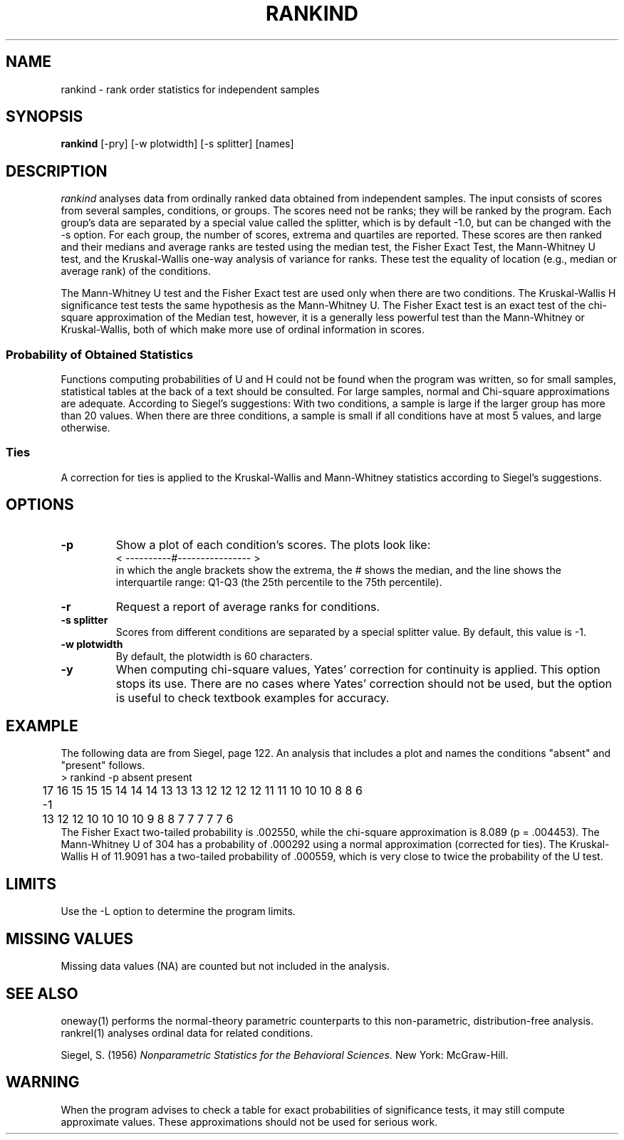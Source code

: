 .TH RANKIND 1 "January 20, 1987" "\(co 1987 Gary Perlman" "|STAT" "UNIX User's Manual"
.SH NAME
rankind \- rank order statistics for independent samples
.SH SYNOPSIS
.B rankind
[-pry] [-w plotwidth] [-s splitter] [names]
.SH DESCRIPTION
.I rankind
analyses data from ordinally ranked data obtained from independent samples.
The input consists of scores from several samples, conditions, or groups.
The scores need not be ranks; they will be ranked by the program.
Each group's data are separated by a special value called the splitter,
which is by default -1.0,
but can be changed with the -s option.
For each group, the number of scores, extrema and quartiles are reported.
These scores are then ranked and their medians and average ranks are tested
using the median test,
the Fisher Exact Test,
the Mann-Whitney U test,
and the Kruskal-Wallis one-way analysis of variance for ranks.
These test the equality of location (e.g., median or average rank)
of the conditions.
.PP
The Mann-Whitney U test and the Fisher Exact test are used only when there
are two conditions.
The Kruskal-Wallis H significance test tests the same hypothesis
as the Mann-Whitney U.
The Fisher Exact test is an exact test of the chi-square approximation
of the Median test, however, it is a generally less powerful test
than the Mann-Whitney or Kruskal-Wallis,
both of which make more use of ordinal information in scores.
.SS "Probability of Obtained Statistics
Functions computing probabilities of U and H could not be found
when the program was written,
so for small samples,
statistical tables at the back of a text should be consulted.
For large samples,
normal and Chi-square approximations are adequate.
According to Siegel's suggestions:
With two conditions,
a sample is large if the larger group has more than 20 values.
When there are three conditions,
a sample is small if all conditions have at most 5 values,
and large otherwise.
.SS Ties
A correction for ties is applied to the Kruskal-Wallis
and Mann-Whitney statistics according to Siegel's suggestions.
.SH OPTIONS
.de OP
.TP
.B -\\$1 \\$2
..
.OP p
Show a plot of each condition's scores.
The plots look like:
.nf
	<    ----------#----------------        >
.fi
in which the angle brackets show the extrema,
the # shows the median, and the line shows the interquartile range:
Q1-Q3 (the 25th percentile to the 75th percentile).
.OP r
Request a report of average ranks for conditions.
.OP s splitter
Scores from different conditions are separated by a special splitter value.
By default, this value is -1.
.OP w plotwidth
By default, the plotwidth is 60 characters.
.OP y
When computing chi-square values,
Yates' correction for continuity is applied.
This option stops its use.
There are no cases where Yates' correction should not be used,
but the option is useful to check textbook examples for accuracy.
.br
.if t .ne 2i
.SH EXAMPLE
.PP
The following data are from Siegel, page 122.
An analysis that includes a plot and names the conditions "absent"
and "present" follows.
.nf
	> rankind -p absent present
	17 16 15 15 15 14 14 14 13 13 13 12 12 12 12 11 11 10 10 10 8 8 6
	-1
	13 12 12 10 10 10 10 9 8 8 7 7 7 7 7 6
.fi
The Fisher Exact two-tailed probability is .002550,
while the chi-square approximation is 8.089 (p\ =\ .004453).
The Mann-Whitney U of 304 has a probability of .000292 using
a normal approximation (corrected for ties).
The Kruskal-Wallis H of 11.9091 has a two-tailed probability
of .000559,
which is very close to twice the probability of the U test.
.SH LIMITS
Use the -L option to determine the program limits.
.SH "MISSING VALUES
Missing data values (NA) are counted but not included in the analysis.
.SH "SEE ALSO
oneway(1) performs the normal-theory parametric counterparts
to this non-parametric, distribution-free analysis.
rankrel(1) analyses ordinal data for related conditions.
.sp
Siegel, S. (1956)
.ul
Nonparametric Statistics for the Behavioral Sciences.
New York: McGraw-Hill.
.SH WARNING
When the program advises to check a table for exact probabilities of
significance tests,
it may still compute approximate values.
These approximations should not be used for serious work.
.ig
             N      Min      25%   Median      75%      Max
Cond-1      23     6.00    10.25    12.00    14.00    17.00
Cond-2      16     6.00     7.00     8.50    10.00    13.00
Total       39     6.00     8.00    11.00    13.00    17.00

Median-Test:
	Fisher Exact One-Tailed Probability     0.001863
	Fisher Exact Other-Tail Probability     0.000687
	Fisher Exact Two-Tailed Probability     0.002550
	       Cond-1 Cond-2 
	above      15      3     18 
	below       6     13     19 
	           21     16     37 
	NOTE: Yates' correction for continuity applied
	chisq       8.089001     df   1      p  0.004453

Mann-Whitney U:
	U                                     304.000000
	U'                                     64.000000
	z(U) (corrected for ties)               3.438576
	One tailed p(z(U))                      0.000292

Kruskal-Wallis:
	H (not corrected for ties)             11.739130
	Tie correction factor                   0.985729
	H (corrected for ties)                 11.909088
	chisq      11.909088     df   1      p  0.000559
..
